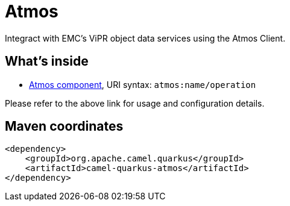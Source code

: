 // Do not edit directly!
// This file was generated by camel-quarkus-maven-plugin:update-extension-doc-page
[id="extensions-atmos"]
= Atmos
:linkattrs:
:cq-artifact-id: camel-quarkus-atmos
:cq-native-supported: false
:cq-status: Preview
:cq-status-deprecation: Preview
:cq-description: Integract with EMC's ViPR object data services using the Atmos Client.
:cq-deprecated: false
:cq-jvm-since: 1.1.0
:cq-native-since: n/a

ifeval::[{doc-show-badges} == true]
[.badges]
[.badge-key]##JVM since##[.badge-supported]##1.1.0## [.badge-key]##Native##[.badge-unsupported]##unsupported##
endif::[]

Integract with EMC's ViPR object data services using the Atmos Client.

[id="extensions-atmos-whats-inside"]
== What's inside

* xref:{cq-camel-components}::atmos-component.adoc[Atmos component], URI syntax: `atmos:name/operation`

Please refer to the above link for usage and configuration details.

[id="extensions-atmos-maven-coordinates"]
== Maven coordinates

[source,xml]
----
<dependency>
    <groupId>org.apache.camel.quarkus</groupId>
    <artifactId>camel-quarkus-atmos</artifactId>
</dependency>
----
ifeval::[{doc-show-user-guide-link} == true]
Check the xref:user-guide/index.adoc[User guide] for more information about writing Camel Quarkus applications.
endif::[]
